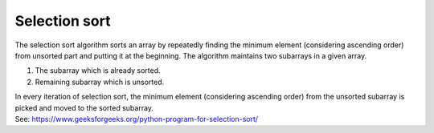 =======================
Selection sort
=======================

| The selection sort algorithm sorts an array by repeatedly finding the minimum element (considering ascending order) from unsorted part and putting it at the beginning. The algorithm maintains two subarrays in a given array. 

1. The subarray which is already sorted. 

2. Remaining subarray which is unsorted. 

| In every iteration of selection sort, the minimum element (considering ascending order) from the unsorted subarray is picked and moved to the sorted subarray. 

| See: https://www.geeksforgeeks.org/python-program-for-selection-sort/
